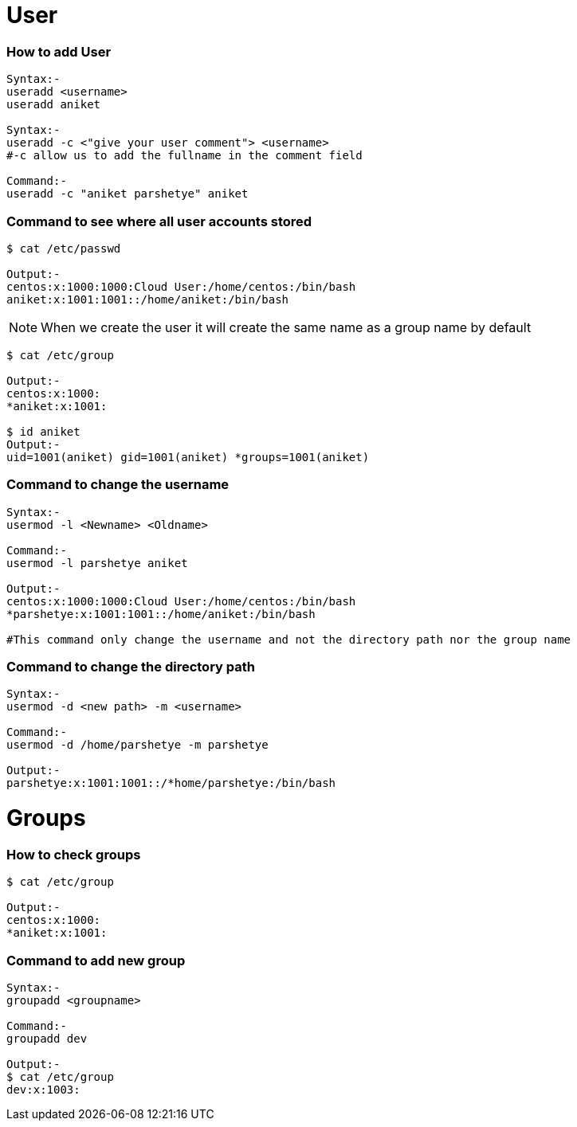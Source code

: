 # User

### How to add User
[source,bash]
----
Syntax:-
useradd <username>
useradd aniket

Syntax:-
useradd -c <"give your user comment"> <username>
#-c allow us to add the fullname in the comment field

Command:-
useradd -c "aniket parshetye" aniket

----

### Command to see where all user accounts stored
[source,bash]
----
$ cat /etc/passwd

Output:-
centos:x:1000:1000:Cloud User:/home/centos:/bin/bash
aniket:x:1001:1001::/home/aniket:/bin/bash

----

NOTE: When we create the user it will create the same name as a group name by default
[source,bash]
----
$ cat /etc/group

Output:-
centos:x:1000:
*aniket:x:1001:

$ id aniket
Output:-
uid=1001(aniket) gid=1001(aniket) *groups=1001(aniket)
----

### Command to change the username
[source,bash]
----
Syntax:-
usermod -l <Newname> <Oldname>

Command:-
usermod -l parshetye aniket

Output:-
centos:x:1000:1000:Cloud User:/home/centos:/bin/bash
*parshetye:x:1001:1001::/home/aniket:/bin/bash

#This command only change the username and not the directory path nor the group name

----

### Command to change the directory path
[source,bash]
----
Syntax:-
usermod -d <new path> -m <username>

Command:-
usermod -d /home/parshetye -m parshetye

Output:-
parshetye:x:1001:1001::/*home/parshetye:/bin/bash

----

# Groups

### How to check groups
[source,bash]
----
$ cat /etc/group

Output:-
centos:x:1000:
*aniket:x:1001:
----

### Command to add new group
[source,barsh]
----
Syntax:-
groupadd <groupname>

Command:-
groupadd dev

Output:-
$ cat /etc/group
dev:x:1003:
----
